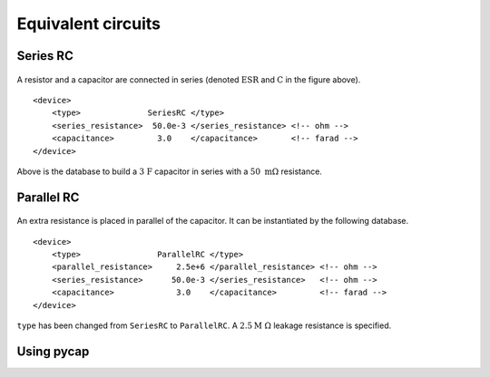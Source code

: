 Equivalent circuits
===================

Series RC
---------

.. figure:: series_rc.png

A resistor and a capacitor are connected in series (denoted :math:`\mathrm{ESR}` 
and :math:`\mathrm{C}` in the figure above).
::
   <device>
       <type>              SeriesRC </type>
       <series_resistance>  50.0e-3 </series_resistance> <!-- ohm -->
       <capacitance>         3.0    </capacitance>       <!-- farad -->
   </device>
   
Above is the database to build a :math:`\mathrm{3\ F}` capacitor in series with a 
:math:`50\ \mathrm{m\Omega}` resistance.

Parallel RC
-----------

.. figure:: parallel_rc.png
   
An extra resistance is placed in parallel of the capacitor. It can be instantiated 
by the following database.
::
   <device>
       <type>                ParallelRC </type>
       <parallel_resistance>     2.5e+6 </parallel_resistance> <!-- ohm -->
       <series_resistance>      50.0e-3 </series_resistance>   <!-- ohm -->
       <capacitance>             3.0    </capacitance>         <!-- farad -->
   </device>
``type`` has been changed from ``SeriesRC`` to ``ParallelRC``. A :math:`2.5 \mathrm{M\ \Omega}` 
leakage resistance is specified.

Using pycap
-----------

.. testcode::

    >>> import pycap
    >>> device_database=pycap.PropertyTree()
    >>> device_database.parse_xml('device.xml')
    >>> device=pycap.EnergyStorageDevice(device_database)

